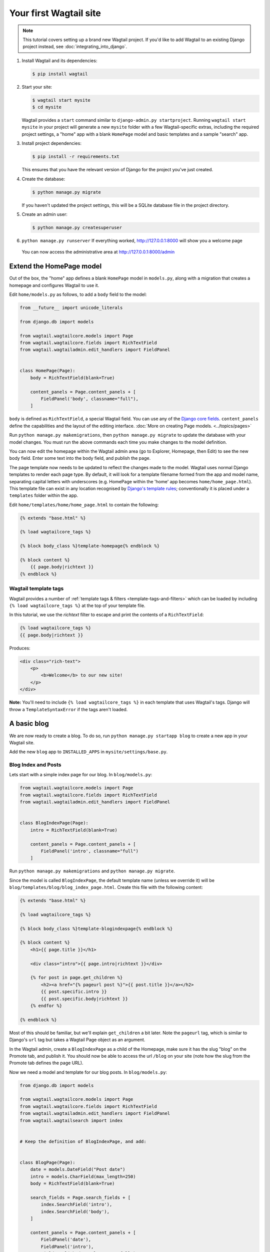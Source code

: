Your first Wagtail site
=======================

.. note::
   This tutorial covers setting up a brand new Wagtail project. If you'd like to add Wagtail to an existing Django project instead, see :doc:`integrating_into_django`.

1. Install Wagtail and its dependencies:

   .. code-block:: console

       $ pip install wagtail

2. Start your site:

   .. code-block:: console

       $ wagtail start mysite
       $ cd mysite

   Wagtail provides a ``start`` command similar to
   ``django-admin.py startproject``. Running ``wagtail start mysite`` in
   your project will generate a new ``mysite`` folder with a few
   Wagtail-specific extras, including the required project settings, a
   "home" app with a blank ``HomePage`` model and basic templates and a sample
   "search" app.

3. Install project dependencies:

   .. code-block:: console

       $ pip install -r requirements.txt

   This ensures that you have the relevant version of Django for the project you've just created.

4. Create the database:

   .. code-block:: console

       $ python manage.py migrate

   If you haven't updated the project settings, this will be a SQLite
   database file in the project directory.

5. Create an admin user:

   .. code-block:: console

       $ python manage.py createsuperuser

6. ``python manage.py runserver`` If everything worked,
   http://127.0.0.1:8000 will show you a welcome page

   .. figure:: ../_static/images/tutorial/tutorial_1.png
      :alt: Wagtail welcome message

   You can now access the administrative area at http://127.0.0.1:8000/admin

   .. figure:: ../_static/images/tutorial/tutorial_2.png
      :alt: Administrative screen

Extend the HomePage model
-------------------------

Out of the box, the "home" app defines a blank ``HomePage`` model in ``models.py``, along with a migration that creates a homepage and configures Wagtail to use it.

Edit ``home/models.py`` as follows, to add a ``body`` field to the model:

.. code-block:: python

    from __future__ import unicode_literals

    from django.db import models

    from wagtail.wagtailcore.models import Page
    from wagtail.wagtailcore.fields import RichTextField
    from wagtail.wagtailadmin.edit_handlers import FieldPanel


    class HomePage(Page):
        body = RichTextField(blank=True)

        content_panels = Page.content_panels + [
            FieldPanel('body', classname="full"),
        ]

``body`` is defined as ``RichTextField``, a special Wagtail field. You
can use any of the `Django core fields <https://docs.djangoproject.com/en/1.8/ref/models/fields/>`__. ``content_panels`` define the
capabilities and the layout of the editing interface. :doc:`More on creating Page models. <../topics/pages>`

Run ``python manage.py makemigrations``, then
``python manage.py migrate`` to update the database with your model
changes. You must run the above commands each time you make changes to
the model definition.

You can now edit the homepage within the Wagtail admin area (go to Explorer, Homepage, then Edit) to see the new body field. Enter some text into the body field, and publish the page.

The page template now needs to be updated to reflect the changes made
to the model. Wagtail uses normal Django templates to render each page
type. By default, it will look for a template filename formed from the app and model name,
separating capital letters with underscores (e.g. HomePage within the 'home' app becomes
``home/home_page.html``). This template file can exist in any location recognised by
`Django's template rules <https://docs.djangoproject.com/en/1.10/intro/tutorial03/#write-views-that-actually-do-something>`__; conventionally it is placed under a ``templates`` folder within the app.

Edit ``home/templates/home/home_page.html`` to contain the following:

.. code-block:: html+django

    {% extends "base.html" %}

    {% load wagtailcore_tags %}

    {% block body_class %}template-homepage{% endblock %}

    {% block content %}
        {{ page.body|richtext }}
    {% endblock %}

.. figure:: ../_static/images/tutorial/tutorial_3.png
   :alt: Updated homepage


Wagtail template tags
~~~~~~~~~~~~~~~~~~~~~

Wagtail provides a number of :ref:`template tags & filters <template-tags-and-filters>`
which can be loaded by including ``{% load wagtailcore_tags %}`` at the top of
your template file.

In this tutorial, we use the `richtext` filter to escape and print the contents
of a ``RichTextField``:

.. code-block:: html+django

    {% load wagtailcore_tags %}
    {{ page.body|richtext }}

Produces:

.. code-block:: html

    <div class="rich-text">
        <p>
            <b>Welcome</b> to our new site!
        </p>
    </div>

**Note:** You'll need to include ``{% load wagtailcore_tags %}`` in each
template that uses Wagtail's tags. Django will throw a ``TemplateSyntaxError``
if the tags aren't loaded.


A basic blog
------------

We are now ready to create a blog. To do so, run
``python manage.py startapp blog`` to create a new app in your Wagtail site.

Add the new ``blog`` app to ``INSTALLED_APPS`` in ``mysite/settings/base.py``.

Blog Index and Posts
~~~~~~~~~~~~~~~~~~~~

Lets start with a simple index page for our blog. In ``blog/models.py``:

.. code-block:: python

    from wagtail.wagtailcore.models import Page
    from wagtail.wagtailcore.fields import RichTextField
    from wagtail.wagtailadmin.edit_handlers import FieldPanel


    class BlogIndexPage(Page):
        intro = RichTextField(blank=True)

        content_panels = Page.content_panels + [
            FieldPanel('intro', classname="full")
        ]

Run ``python manage.py makemigrations`` and ``python manage.py migrate``.

Since the model is called ``BlogIndexPage``, the default template name
(unless we override it) will be ``blog/templates/blog/blog_index_page.html``. Create this file
with the following content:

.. code-block:: html+django

    {% extends "base.html" %}

    {% load wagtailcore_tags %}

    {% block body_class %}template-blogindexpage{% endblock %}

    {% block content %}
        <h1>{{ page.title }}</h1>

        <div class="intro">{{ page.intro|richtext }}</div>

        {% for post in page.get_children %}
            <h2><a href="{% pageurl post %}">{{ post.title }}</a></h2>
            {{ post.specific.intro }}
            {{ post.specific.body|richtext }}
        {% endfor %}

    {% endblock %}

Most of this should be familiar, but we'll explain ``get_children`` a bit later.
Note the ``pageurl`` tag, which is similar to Django's ``url`` tag but
takes a Wagtail Page object as an argument.

In the Wagtail admin, create a ``BlogIndexPage`` as a child of the Homepage,
make sure it has the slug "blog" on the Promote tab, and publish it.
You should now be able to access the url ``/blog`` on your site
(note how the slug from the Promote tab defines the page URL).

Now we need a model and template for our blog posts. In ``blog/models.py``:

.. code-block:: python

    from django.db import models

    from wagtail.wagtailcore.models import Page
    from wagtail.wagtailcore.fields import RichTextField
    from wagtail.wagtailadmin.edit_handlers import FieldPanel
    from wagtail.wagtailsearch import index


    # Keep the definition of BlogIndexPage, and add:


    class BlogPage(Page):
        date = models.DateField("Post date")
        intro = models.CharField(max_length=250)
        body = RichTextField(blank=True)

        search_fields = Page.search_fields + [
            index.SearchField('intro'),
            index.SearchField('body'),
        ]

        content_panels = Page.content_panels + [
            FieldPanel('date'),
            FieldPanel('intro'),
            FieldPanel('body', classname="full"),
        ]

Run ``python manage.py makemigrations`` and ``python manage.py migrate``.

Create a template at ``blog/templates/blog/blog_page.html``:

.. code-block:: html+django

    {% extends "base.html" %}

    {% load wagtailcore_tags %}

    {% block body_class %}template-blogpage{% endblock %}

    {% block content %}
        <h1>{{ page.title }}</h1>
        <p class="meta">{{ page.date }}</p>

        <div class="intro">{{ page.intro }}</div>

        {{ page.body|richtext }}

        <p><a href="{{ page.get_parent.url }}">Return to blog</a></p>

    {% endblock %}

Note the use of Wagtail's built-in ``get_parent()`` method to obtain the
URL of the blog this post is a part of.

Now create a few blog posts as children of ``BlogIndexPage``.
Be sure to select type "Blog Page" when creating your posts.

.. figure:: ../_static/images/tutorial/tutorial_4a.png
   :alt: Create blog post as child of BlogIndex

.. figure:: ../_static/images/tutorial/tutorial_4b.png
  :alt: Choose type BlogPost

Wagtail gives you full control over what kinds of content can be created under
various parent content types. By default, any page type can be a child of any
other page type.

.. figure:: ../_static/images/tutorial/tutorial_5.png
   :alt: Page edit screen

You should now have the very beginnings of a working blog.
Access the ``/blog`` URL and you should see something like this:

.. figure:: ../_static/images/tutorial/tutorial_7.png
   :alt: Blog basics

Titles should link to post pages, and a link back to the blog's
homepage should appear in the footer of each post page.

Parents and Children
~~~~~~~~~~~~~~~~~~~~

Much of the work you'll be doing in Wagtail revolves around the concept of hierarchical
"tree" structures consisting of nodes and leaves (see :doc:`../reference/pages/theory`).
In this case, the ``BlogIndexPage`` is a "node" and individual ``BlogPage`` instances
are the "leaves".

Take another look at the guts of ``blog_index_page.html``:

.. code-block:: html+django

    {% for post in page.get_children %}
        <h2><a href="{% pageurl post %}">{{ post.title }}</a></h2>
        {{ post.specific.intro }}
        {{ post.specific.body|richtext }}
    {% endfor %}

Every "page" in Wagtail can call out to its parent or children
from its own position in the hierarchy. But why do we have to
specify ``post.specific.intro`` rather than ``post.intro``?
This has to do with the way we defined our model:

``class BlogPage(Page):``

The ``get_children()`` method gets us a list of instances of the ``Page`` base class.
When we want to reference properties of the instances that inherit from the base class,
Wagtail provides the ``specific`` method that retrieves the actual ``BlogPage`` record.
While the "title" field is present on the base ``Page`` model, "intro" is only present
on the ``BlogPage`` model, so we need ``.specific`` to access it.

To tighten up template code like this, we could use Django's ``with`` tag:

.. code-block:: html+django

    {% for post in page.get_children %}
        {% with post=post.specific %}
            <h2><a href="{% pageurl post %}">{{ post.title }}</a></h2>
            <p>{{ post.intro }}</p>
            {{ post.body|richtext }}
        {% endwith %}
    {% endfor %}

When you start writing more customized Wagtail code, you'll find a whole set of QuerySet
modifiers to help you navigate the hierarchy.

.. code-block:: python

    # Given a page object 'somepage':
    MyModel.objects.descendant_of(somepage)
    child_of(page) / not_child_of(somepage)
    ancestor_of(somepage) / not_ancestor_of(somepage)
    parent_of(somepage) / not_parent_of(somepage)
    sibling_of(somepage) / not_sibling_of(somepage)
    # ... and ...
    somepage.get_children()
    somepage.get_ancestors()
    somepage.get_descendants()
    somepage.get_siblings()

For more information, see: :doc:`../reference/pages/queryset_reference`

Overriding Context
~~~~~~~~~~~~~~~~~~

There are a couple of problems with our blog index view:

1) Blogs generally display content in *reverse* chronological order
2) We want to make sure we're only displaying *published* content.

To accomplish these things, we need to do more than just grab the index
page's children in the template. Instead, we'll want to modify the
QuerySet in the model definition. Wagtail makes this possible via
the overridable ``get_context()`` method. Modify your ``BlogIndexPage``
model like this:

.. code-block:: python

    class BlogIndexPage(Page):
        intro = RichTextField(blank=True)

        def get_context(self, request):
            # Update context to include only published posts, ordered by reverse-chron
            context = super(BlogIndexPage, self).get_context(request)
            blogpages = self.get_children().live().order_by('-first_published_at')
            context['blogpages'] = blogpages
            return context

All we've done here is retrieve the original context, create a custom queryset,
add it to the retrieved context, and return the modified context back to the view.
You'll also need to modify your ``blog_index_page.html`` template slightly.
Change:

``{% for post in page.get_children %}`` to ``{% for post in blogpages %}``

Now try unpublishing one of your posts - it should disappear from the blog index
page. The remaining posts should now be sorted with the most recently published
posts first.

Images
~~~~~~

Let's add the ability to attach an image gallery to our blog posts. While it's possible to simply insert images into the ``body`` rich text field, there are several advantages to setting up our gallery images as a new dedicated object type within the database - this way, you have full control of the layout and styling of the images on the template, rather than having to lay them out in a particular way within the rich text field. It also makes it possible for the images to be used elsewhere, independently of the blog text - for example, displaying a thumbnail on the blog index page.

Add a new ``BlogPageGalleryImage`` model to ``models.py``:

.. code-block:: python

    from django.db import models

    # New imports added for ParentalKey, Orderable, InlinePanel, ImageChooserPanel

    from modelcluster.fields import ParentalKey

    from wagtail.wagtailcore.models import Page, Orderable
    from wagtail.wagtailcore.fields import RichTextField
    from wagtail.wagtailadmin.edit_handlers import FieldPanel, InlinePanel
    from wagtail.wagtailimages.edit_handlers import ImageChooserPanel
    from wagtail.wagtailsearch import index


    # ... (Keep the definition of BlogIndexPage, and update BlogPage:)


    class BlogPage(Page):
        date = models.DateField("Post date")
        intro = models.CharField(max_length=250)
        body = RichTextField(blank=True)

        search_fields = Page.search_fields + [
            index.SearchField('intro'),
            index.SearchField('body'),
        ]

        content_panels = Page.content_panels + [
            FieldPanel('date'),
            FieldPanel('intro'),
            FieldPanel('body', classname="full"),
            InlinePanel('gallery_images', label="Gallery images"),
        ]


    class BlogPageGalleryImage(Orderable):
        page = ParentalKey(BlogPage, related_name='gallery_images')
        image = models.ForeignKey(
            'wagtailimages.Image', on_delete=models.CASCADE, related_name='+'
        )
        caption = models.CharField(blank=True, max_length=250)

        panels = [
            ImageChooserPanel('image'),
            FieldPanel('caption'),
        ]


Run ``python manage.py makemigrations`` and ``python manage.py migrate``.

There are a few new concepts here, so let's take them one at a time:

Inheriting from ``Orderable`` adds a ``sort_order`` field to the model, to keep track of the ordering of images in the gallery.

The ``ParentalKey`` to ``BlogPage`` is what attaches the gallery images to a specific page. A ``ParentalKey`` works similarly to a ``ForeignKey``, but also defines ``BlogPageGalleryImage`` as a "child" of the ``BlogPage`` model, so that it's treated as a fundamental part of the page in operations like submitting for moderation, and tracking revision history.

``image`` is a ``ForeignKey`` to Wagtail's built-in ``Image`` model, where the images themselves are stored. This comes with a dedicated panel type, ``ImageChooserPanel``, which provides a pop-up interface for choosing an existing image or uploading a new one. This way, we allow an image to exist in multiple galleries - effectively, we've created a many-to-many relationship between pages and images.

Specifying ``on_delete=models.CASCADE`` on the foreign key means that if the image is deleted from the system, the gallery entry is deleted as well. (In other situations, it might be appropriate to leave the entry in place - for example, if an "our staff" page included a list of people with headshots, and one of those photos was deleted, we'd rather leave the person in place on the page without a photo. In this case, we'd set the foreign key to ``blank=True, null=True, on_delete=models.SET_NULL``.)

Finally, adding the ``InlinePanel`` to ``BlogPage.content_panels`` makes the gallery images available on the editing interface for ``BlogPage``.


Adjust your blog page template to include the images:

.. code-block:: html+django

    {% extends "base.html" %}

    {% load wagtailcore_tags wagtailimages_tags %}

    {% block body_class %}template-blogpage{% endblock %}

    {% block content %}
        <h1>{{ page.title }}</h1>
        <p class="meta">{{ page.date }}</p>

        <div class="intro">{{ page.intro }}</div>

        {{ page.body|richtext }}

        {% for item in page.gallery_images.all %}
            <div style="float: left; margin: 10px">
                {% image item.image fill-320x240 %}
                <p>{{ item.caption }}</p>
            </div>
        {% endfor %}

        <p><a href="{{ page.get_parent.url }}">Return to blog</a></p>

    {% endblock %}

Here we use the ``{% image %}`` tag (which exists in the ``wagtailimages_tags`` library, imported at the top of the template) to insert an ``<img>`` element, with a ``fill-320x240`` parameter to indicate that the image should be resized and cropped to fill a 320x240 rectangle. You can read more about using images in templates in the :doc:`docs <../topics/images>`.

.. figure:: ../_static/images/tutorial/tutorial_6.jpg
   :alt: A blog post sample

Since our gallery images are database objects in their own right, we can now query and re-use them independently of the blog post body. Let's define a ``main_image`` method, which returns the image from the first gallery item (or ``None`` if no gallery items exist):

.. code-block:: python

    class BlogPage(Page):
        date = models.DateField("Post date")
        intro = models.CharField(max_length=250)
        body = RichTextField(blank=True)

        def main_image(self):
            gallery_item = self.gallery_images.first()
            if gallery_item:
                return gallery_item.image
            else:
                return None

        search_fields = Page.search_fields + [
            index.SearchField('intro'),
            index.SearchField('body'),
        ]

        content_panels = Page.content_panels + [
            FieldPanel('date'),
            FieldPanel('intro'),
            FieldPanel('body', classname="full"),
            InlinePanel('gallery_images', label="Gallery images"),
        ]


This method is now available from our templates. Update ``blog_index_page.html`` to include the main image as a thumbnail alongside each post:

.. code-block:: html+django

    {% load wagtailcore_tags wagtailimages_tags %}

    ...

    {% for post in blogpages %}
        {% with post=post.specific %}
            <h2><a href="{% pageurl post %}">{{ post.title }}</a></h2>

            {% with post.main_image as main_image %}
                {% if main_image %}{% image main_image fill-160x100 %}{% endif %}
            {% endwith %}

            <p>{{ post.intro }}</p>
            {{ post.body|richtext }}
        {% endwith %}
    {% endfor %}



Tagging Posts
~~~~~~~~~~~~~

Let's say we want to let editors "tag" their posts, so that readers can, e.g.,
view all bicycle-related content together. For this, we'll need to invoke
the tagging system bundled with Wagtail, attach it to the ``BlogPage``
model and content panels, and render linked tags on the blog post template.
Of course, we'll need a working tag-specific URL view as well.

First, alter ``models.py`` once more:

.. code-block:: python

    from django.db import models

    # New imports added for ClusterTaggableManager, TaggedItemBase, MultiFieldPanel

    from modelcluster.fields import ParentalKey
    from modelcluster.contrib.taggit import ClusterTaggableManager
    from taggit.models import TaggedItemBase

    from wagtail.wagtailcore.models import Page, Orderable
    from wagtail.wagtailcore.fields import RichTextField
    from wagtail.wagtailadmin.edit_handlers import FieldPanel, InlinePanel, MultiFieldPanel
    from wagtail.wagtailimages.edit_handlers import ImageChooserPanel
    from wagtail.wagtailsearch import index


    # ... (Keep the definition of BlogIndexPage)


    class BlogPageTag(TaggedItemBase):
        content_object = ParentalKey('BlogPage', related_name='tagged_items')


    class BlogPage(Page):
        date = models.DateField("Post date")
        intro = models.CharField(max_length=250)
        body = RichTextField(blank=True)
        tags = ClusterTaggableManager(through=BlogPageTag, blank=True)

        # ... (Keep the main_image method and search_fields definition)

        content_panels = Page.content_panels + [
            MultiFieldPanel([
                FieldPanel('date'),
                FieldPanel('tags'),
            ], heading="Blog information"),
            FieldPanel('intro'),
            FieldPanel('body'),
            InlinePanel('gallery_images', label="Gallery images"),
        ]


Run ``python manage.py makemigrations`` and ``python manage.py migrate``.

Note the new ``modelcluster`` and ``taggit`` imports, the addition of a new
``BlogPageTag`` model, and the addition of a ``tags`` field on ``BlogPage``.
We've also taken the opportunity to use a ``MultiFieldPanel`` in ``content_panels``
to group the date and tags fields together for readability.

Edit one of your ``BlogPage`` instances, and you should now be able to tag posts:

.. figure:: ../_static/images/tutorial/tutorial_8.png
   :alt: Tagging a post

To render tags on a ``BlogPage``, add this to ``blog_page.html``:

.. code-block:: html+django

    {% if page.tags.all.count %}
        <div class="tags">
            <h3>Tags</h3>
            {% for tag in page.tags.all %}
                <a href="{% slugurl 'tags' %}?tag={{ tag }}"><button type="button">{{ tag }}</button></a>
            {% endfor %}
        </div>
    {% endif %}

Notice that we're linking to pages here with the builtin ``slugurl``
tag rather than ``pageurl``, which we used earlier. The difference is that ``slugurl`` takes a
Page slug (from the Promote tab) as an argument. ``pageurl`` is more commonly used because it
is unambiguous and avoids extra database lookups. But in the case of this loop, the Page object
isn't readily available, so we fall back on the less-preferred  ``slugurl`` tag.

Visiting a blog post with tags should now show a set of linked
buttons at the bottom - one for each tag. However, clicking a button
will get you a 404, since we haven't yet defined a "tags" view. Add to ``models.py``:

.. code-block:: python

    class BlogTagIndexPage(Page):

        def get_context(self, request):

            # Filter by tag
            tag = request.GET.get('tag')
            blogpages = BlogPage.objects.filter(tags__name=tag)

            # Update template context
            context = super(BlogTagIndexPage, self).get_context(request)
            context['blogpages'] = blogpages
            return context

Note that this Page-based model defines no fields of its own.
Even without fields, subclassing ``Page`` makes it a part of the
Wagtail ecosystem, so that you can give it a title and URL in the
admin, and so that you can manipulate its contents by returning
a queryset from its ``get_context()`` method.

Migrate this in, then create a new ``BlogTagIndexPage`` in the admin.
You'll probably want to create the new page/view as a child of Homepage,
parallel to your Blog index. Give it the slug "tags" on the Promote tab.

Access ``/tags`` and Django will tell you what you probably already knew:
you need to create a template ``blog/blog_tag_index_page.html``:

.. code-block:: html+django

    {% extends "base.html" %}
    {% load wagtailcore_tags %}

    {% block content %}

        {% if request.GET.tag|length %}
            <h4>Showing pages tagged "{{ request.GET.tag }}"</h4>
        {% endif %}

        {% for blogpage in blogpages %}

              <p>
                  <strong><a href="{% pageurl blogpage %}">{{ blogpage.title }}</a></strong><br />
                  <small>Revised: {{ blogpage.latest_revision_created_at }}</small><br />
                  {% if blogpage.author %}
                    <p>By {{ blogpage.author.profile }}</p>
                  {% endif %}
              </p>

        {% empty %}
            No pages found with that tag.
        {% endfor %}

    {% endblock %}

We're calling the built-in ``latest_revision_created_at`` field on the ``Page``
model - handy to know this is always available.

We haven't yet added an "author" field to our ``BlogPage`` model, nor do we have
a Profile model for authors  - we'll leave those as an exercise for the reader.

Clicking the tag button at the bottom of a BlogPost should now render a page
something like this:

.. figure:: ../_static/images/tutorial/tutorial_9.png
   :alt: A simple tag view


.. _tutorial_categories:

Categories
~~~~~~~~~~

Let's add a category system to our blog. Unlike tags, where a page author can bring a tag into existence simply by using it on a page, our categories will be a fixed list, managed by the site owner through a separate area of the admin interface.

First, we define a ``BlogCategory`` model. A category is not a page in its own right, and so we define it as a standard Django ``models.Model`` rather than inheriting from ``Page``. Wagtail introduces the concept of "snippets" for reusable pieces of content that need to be managed through the admin interface, but do not exist as part of the page tree themselves; a model can be registered as a snippet by adding the ``@register_snippet`` decorator. All the field types we've used so far on pages can be used on snippets too - here we'll give each category an icon image as well as a name. Add to ``blog/models.py``:


.. code-block:: python

    from wagtail.wagtailsnippets.models import register_snippet


    @register_snippet
    class BlogCategory(models.Model):
        name = models.CharField(max_length=255)
        icon = models.ForeignKey(
            'wagtailimages.Image', null=True, blank=True,
            on_delete=models.SET_NULL, related_name='+'
        )

        panels = [
            FieldPanel('name'),
            ImageChooserPanel('icon'),
        ]

        def __str__(self):
            return self.name

        class Meta:
            verbose_name_plural = 'blog categories'


.. note::
   Note that we are using ``panels`` rather than ``content_panels`` here - since snippets generally have no need for fields such as slug or publish date, the editing interface for them is not split into separate 'content' / 'promote' / 'settings' tabs as standard, and so there is no need to distinguish between 'content panels' and 'promote panels'.

Migrate this change in, and create a few categories through the Snippets area which now appears in the admin menu.

We can now add categories to the ``BlogPage`` model, as a many-to-many field. The field type we use for this is ``ParentalManyToManyField`` - this is a variant of the standard Django ``ManyToManyField`` which ensures that the chosen objects are correctly stored against the page record in the revision history, in much the same way that ``ParentalKey`` replaces ``ForeignKey`` for one-to-many relations.


.. code-block:: python

    # New imports added for forms and ParentalManyToManyField
    from django import forms
    from django.db import models

    from modelcluster.fields import ParentalKey, ParentalManyToManyField
    from modelcluster.contrib.taggit import ClusterTaggableManager
    from taggit.models import TaggedItemBase

    # ...

    class BlogPage(Page):
        date = models.DateField("Post date")
        intro = models.CharField(max_length=250)
        body = RichTextField(blank=True)
        tags = ClusterTaggableManager(through=BlogPageTag, blank=True)
        categories = ParentalManyToManyField('blog.BlogCategory', blank=True)

        # ... (Keep the main_image method and search_fields definition)

        content_panels = Page.content_panels + [
            MultiFieldPanel([
                FieldPanel('date'),
                FieldPanel('tags'),
                FieldPanel('categories', widget=forms.CheckboxSelectMultiple),
            ], heading="Blog information"),
            FieldPanel('intro'),
            FieldPanel('body'),
            InlinePanel('gallery_images', label="Gallery images"),
        ]


Here we're making use of the ``widget`` keyword argument on the ``FieldPanel`` definition to specify a checkbox-based widget instead of the default multiple select box, as this is often considered more user-friendly.

Finally, we can update the ``blog_page.html`` template to display the categories:

.. code-block:: html+django

    <h1>{{ page.title }}</h1>
    <p class="meta">{{ page.date }}</p>

    {% with categories=page.categories.all %}
        {% if categories %}
            <h3>Posted in:</h3>
            <ul>
                {% for category in categories %}
                    <li style="display: inline">
                        {% image category.icon fill-32x32 style="vertical-align: middle" %}
                        {{ category.name }}
                    </li>
                {% endfor %}
            </ul>
        {% endif %}
    {% endwith %}


.. figure:: ../_static/images/tutorial/tutorial_10.jpg
   :alt: A blog post with categories


Where next
----------

-  Read the Wagtail :doc:`topics <../topics/index>` and :doc:`reference <../reference/index>` documentation
-  Learn how to implement :doc:`StreamField <../topics/streamfield>` for freeform page content
-  Browse through the :doc:`advanced topics <../advanced_topics/index>` section and read :doc:`third-party tutorials <../advanced_topics/third_party_tutorials>`
